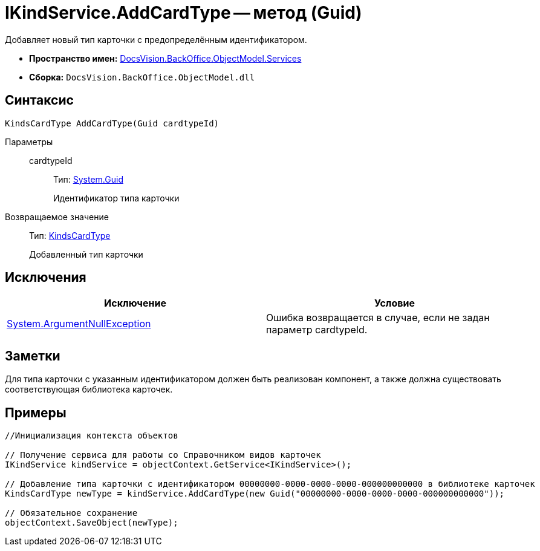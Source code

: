 = IKindService.AddCardType -- метод (Guid)

Добавляет новый тип карточки с предопределённым идентификатором.

* *Пространство имен:* xref:api/DocsVision/BackOffice/ObjectModel/Services/Services_NS.adoc[DocsVision.BackOffice.ObjectModel.Services]
* *Сборка:* `DocsVision.BackOffice.ObjectModel.dll`

== Синтаксис

[source,csharp]
----
KindsCardType AddCardType(Guid cardtypeId)
----

Параметры::
cardtypeId:::
Тип: http://msdn.microsoft.com/ru-ru/library/system.guid.aspx[System.Guid]
+
Идентификатор типа карточки

Возвращаемое значение::
Тип: xref:api/DocsVision/BackOffice/ObjectModel/KindsCardType_CL.adoc[KindsCardType]
+
Добавленный тип карточки

== Исключения

[cols=",",options="header"]
|===
|Исключение |Условие
|http://msdn.microsoft.com/ru-ru/library/system.argumentnullexception.aspx[System.ArgumentNullException] |Ошибка возвращается в случае, если не задан параметр cardtypeId.
|===

== Заметки

Для типа карточки с указанным идентификатором должен быть реализован компонент, а также должна существовать соответствующая библиотека карточек.

== Примеры

[source,csharp]
----
//Инициализация контекста объектов

// Получение сервиса для работы со Справочником видов карточек
IKindService kindService = objectContext.GetService<IKindService>();

// Добавление типа карточки с идентификатором 00000000-0000-0000-0000-000000000000 в библиотеке карточек
KindsCardType newType = kindService.AddCardType(new Guid("00000000-0000-0000-0000-000000000000"));

// Обязательное сохранение
objectContext.SaveObject(newType);
----
